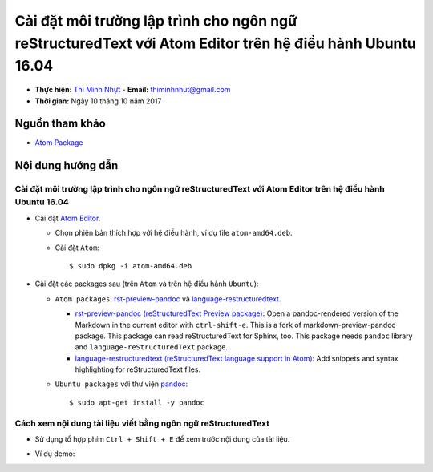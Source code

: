 ##########################################################################################################
Cài đặt môi trường lập trình cho ngôn ngữ reStructuredText với Atom Editor trên hệ điều hành Ubuntu 16.04
##########################################################################################################

* **Thực hiện:** `Thi Minh Nhựt <https://github.com/thiminhnhut>`_ - **Email:** `thiminhnhut\@gmail.com <thiminhnhut@gmail.com>`_

* **Thời gian:** Ngày 10 tháng 10 năm 2017

Nguồn tham khảo
****************

* `Atom Package <https://atom.io/packages>`_

Nội dung hướng dẫn
*******************

Cài đặt môi trường lập trình cho ngôn ngữ reStructuredText với Atom Editor trên hệ điều hành Ubuntu 16.04
==========================================================================================================

* Cài đặt `Atom Editor <https://atom.io/>`_.

  - Chọn phiên bản thích hợp với hệ điều hành, ví dụ file ``atom-amd64.deb``.

  - Cài đặt ``Atom``::

      $ sudo dpkg -i atom-amd64.deb

* Cài đặt các packages sau (trên ``Atom`` và trên hệ điều hành ``Ubuntu``):

  - ``Atom packages``: `rst-preview-pandoc <https://atom.io/packages/rst-preview-pandoc>`_ và `language-restructuredtext <https://atom.io/packages/language-restructuredtext>`_.

    + `rst-preview-pandoc (reStructuredText Preview package) <https://atom.io/packages/rst-preview-pandoc>`_: Open a pandoc-rendered version of the Markdown in the current editor with ``ctrl-shift-e``. This is a fork of markdown-preview-pandoc package. This package can read reStructuredText for Sphinx, too. This package needs ``pandoc`` library and ``language-reStructuredText`` package.

    + `language-restructuredtext (reStructuredText language support in Atom) <https://atom.io/packages/language-restructuredtext>`_: Add snippets and syntax highlighting for reStructuredText files.

  - ``Ubuntu packages`` với thư viện `pandoc <https://pandoc.org/>`_::

    $ sudo apt-get install -y pandoc

Cách xem nội dung tài liệu viết bằng ngôn ngữ reStructuredText
===============================================================

* Sử dụng tổ hợp phím ``Ctrl + Shift + E`` để xem trước nội dung của tài liệu.

* Ví dụ demo:

  .. image:: images-demo/reStructuredText-demo.png
